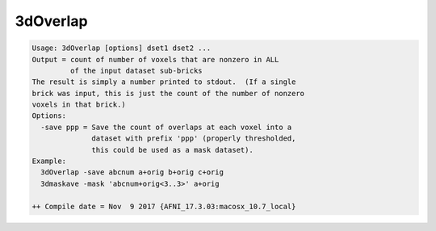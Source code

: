 *********
3dOverlap
*********

.. _3dOverlap:

.. contents:: 
    :depth: 4 

.. code-block:: none

    Usage: 3dOverlap [options] dset1 dset2 ...
    Output = count of number of voxels that are nonzero in ALL
             of the input dataset sub-bricks
    The result is simply a number printed to stdout.  (If a single
    brick was input, this is just the count of the number of nonzero
    voxels in that brick.)
    Options:
      -save ppp = Save the count of overlaps at each voxel into a
                  dataset with prefix 'ppp' (properly thresholded,
                  this could be used as a mask dataset).
    Example:
      3dOverlap -save abcnum a+orig b+orig c+orig
      3dmaskave -mask 'abcnum+orig<3..3>' a+orig
    
    ++ Compile date = Nov  9 2017 {AFNI_17.3.03:macosx_10.7_local}
